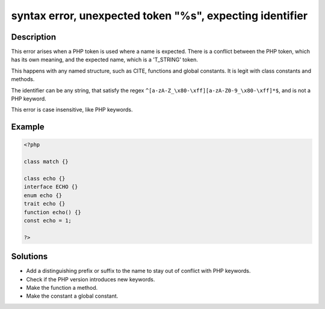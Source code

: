 .. _syntax-error,-unexpected-token-"%s",-expecting-identifier:

syntax error, unexpected token "%s", expecting identifier
---------------------------------------------------------
 
.. meta::
	:description:
		syntax error, unexpected token "%s", expecting identifier: This error arises when a PHP token is used where a name is expected.
	:og:image: https://php-changed-behaviors.readthedocs.io/en/latest/_static/logo.png
	:og:type: article
	:og:title: syntax error, unexpected token &quot;%s&quot;, expecting identifier
	:og:description: This error arises when a PHP token is used where a name is expected
	:og:url: https://php-errors.readthedocs.io/en/latest/messages/syntax-error%2C-unexpected-token-%22%25s%22%2C-expecting-identifier.html
	:og:locale: en
	:twitter:card: summary_large_image
	:twitter:site: @exakat
	:twitter:title: syntax error, unexpected token "%s", expecting identifier
	:twitter:description: syntax error, unexpected token "%s", expecting identifier: This error arises when a PHP token is used where a name is expected
	:twitter:creator: @exakat
	:twitter:image:src: https://php-changed-behaviors.readthedocs.io/en/latest/_static/logo.png

.. raw:: html

	<script type="application/ld+json">{"@context":"https:\/\/schema.org","@graph":[{"@type":"WebPage","@id":"https:\/\/php-errors.readthedocs.io\/en\/latest\/tips\/syntax-error,-unexpected-token-\"%s\",-expecting-identifier.html","url":"https:\/\/php-errors.readthedocs.io\/en\/latest\/tips\/syntax-error,-unexpected-token-\"%s\",-expecting-identifier.html","name":"syntax error, unexpected token \"%s\", expecting identifier","isPartOf":{"@id":"https:\/\/www.exakat.io\/"},"datePublished":"Mon, 27 Jan 2025 10:11:08 +0000","dateModified":"Mon, 27 Jan 2025 10:11:08 +0000","description":"This error arises when a PHP token is used where a name is expected","inLanguage":"en-US","potentialAction":[{"@type":"ReadAction","target":["https:\/\/php-tips.readthedocs.io\/en\/latest\/tips\/syntax-error,-unexpected-token-\"%s\",-expecting-identifier.html"]}]},{"@type":"WebSite","@id":"https:\/\/www.exakat.io\/","url":"https:\/\/www.exakat.io\/","name":"Exakat","description":"Smart PHP static analysis","inLanguage":"en-US"}]}</script>

Description
___________
 
This error arises when a PHP token is used where a name is expected. There is a conflict between the PHP token, which has its own meaning, and the expected name, which is a 'T_STRING' token.

This happens with any named structure, such as CITE, functions and global constants. It is legit with class constants and methods. 

The identifier can be any string, that satisfy the regex ``^[a-zA-Z_\x80-\xff][a-zA-Z0-9_\x80-\xff]*$``, and is not a PHP keyword.

This error is case insensitive, like PHP keywords.

Example
_______

.. code-block:: php

   <?php
   
   class match {} 
   
   class echo {} 
   interface ECHO {} 
   enum echo {} 
   trait echo {} 
   function echo() {} 
   const echo = 1;
   
   ?>

Solutions
_________

+ Add a distinguishing prefix or suffix to the name to stay out of conflict with PHP keywords.
+ Check if the PHP version introduces new keywords.
+ Make the function a method.
+ Make the constant a global constant.

